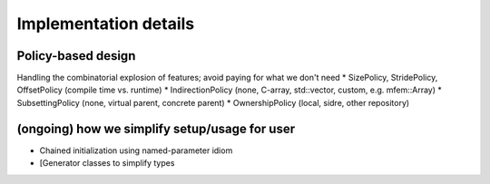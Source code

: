 ******************************************************
Implementation details
******************************************************

Policy-based design 
-------------------

Handling the combinatorial explosion of features; avoid paying for what we don't need
* SizePolicy, StridePolicy, OffsetPolicy (compile time vs. runtime)
* IndirectionPolicy (none, C-array, std::vector, custom, e.g. mfem::Array)
* SubsettingPolicy (none, virtual parent, concrete parent)
* OwnershipPolicy (local, sidre, other repository)
 
(ongoing) how we simplify setup/usage for user
----------------------------------------------

* Chained initialization using named-parameter idiom
* [Generator classes to simplify types
